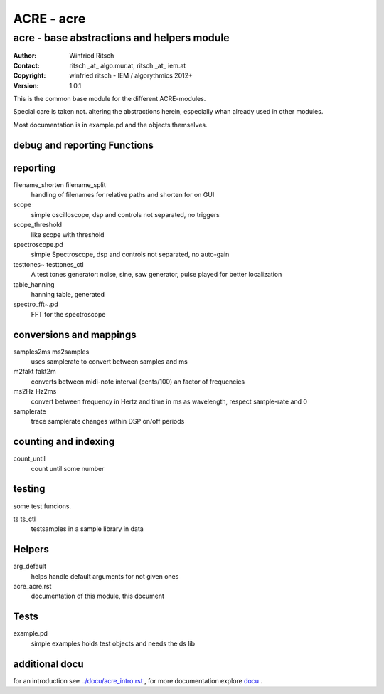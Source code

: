 ===========
ACRE - acre
===========
-------------------------------------------
acre - base abstractions and helpers module
-------------------------------------------
:Author: Winfried Ritsch
:Contact: ritsch _at_ algo.mur.at, ritsch _at_ iem.at
:Copyright: winfried ritsch - IEM / algorythmics 2012+
:Version: 1.0.1

.. _`../docu/acre_title.rst`:  ../docu/acre_title.rst

This is the common base module for the different ACRE-modules.

Special care is taken not. altering the abstractions  herein, especially
whan already used in other modules. 

Most documentation is in example.pd and the objects themselves.

debug and reporting Functions
-----------------------------

reporting
---------
filename_shorten filename_split
  handling of filenames for relative paths and shorten for on GUI

scope
 simple oscilloscope, dsp and controls not separated, no triggers

scope_threshold
 like scope with threshold

spectroscope.pd
 simple Spectroscope,  dsp and controls not separated, no auto-gain
 
testtones~ testtones_ctl
  A test tones generator: noise, sine, saw generator, pulse played for better
  localization
  
table_hanning
  hanning table, generated
 
spectro_fft~.pd
  FFT for the spectroscope

conversions and mappings
------------------------
 
samples2ms ms2samples
  uses samplerate to convert between samples and ms

m2fakt fakt2m
 converts between midi-note  interval (cents/100) an  factor of frequencies

ms2Hz Hz2ms
 convert between frequency in Hertz and time in ms as wavelength, respect sample-rate and 0
 
samplerate
 trace samplerate changes within DSP on/off periods

counting and indexing
---------------------

count_until
 count until some number

testing
-------

some test funcions.

ts ts_ctl
  testsamples in a sample library in data

Helpers
-------

arg_default
  helps handle default arguments for not given ones

acre_acre.rst 
   documentation of this module, this document

Tests
-----

example.pd
 simple examples holds test objects and needs the ds lib
 
additional docu
---------------

for an introduction see `../docu/acre_intro.rst`_ ,
for more documentation explore docu_ .

.. _docu: ../docu/

.. _`../docu/acre_intro.rst`: acre_acre.rst
